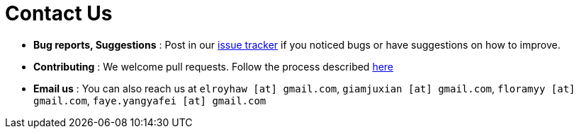 = Contact Us
:site-section: ContactUs
:stylesDir: stylesheets

* *Bug reports, Suggestions* : Post in our https://github.com/se-edu/addressbook-level4/issues[issue tracker] if you noticed bugs or have suggestions on how to improve.
* *Contributing* : We welcome pull requests. Follow the process described https://github.com/oss-generic/process[here]
* *Email us* : You can also reach us at `elroyhaw [at] gmail.com`, `giamjuxian [at] gmail.com`, `floramyy [at] gmail.com`, `faye.yangyafei [at] gmail.com`
